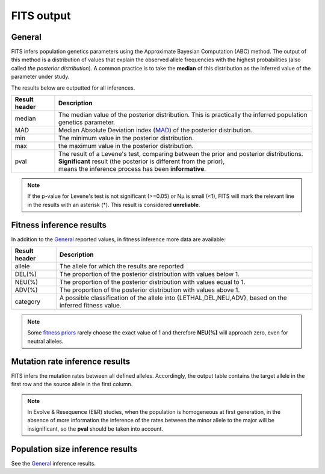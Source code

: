 .. _results:

FITS output
===========

General
^^^^^^^
FITS infers population genetics parameters using the Approximate Bayesian Computation (ABC) method. 
The output of this method is a distribution of values that explain the observed allele frequencies with the highest probabilities (also called *the posterior distribution*).
A common practice is to take the **median** of this distribution as the inferred value of the parameter under study.  

The results below are outputted for all inferences.

===================== ================================ 
Result header         Description
===================== ================================
median                  The median value of the posterior distribution. This is practically the inferred population genetics parameter.
--------------------- --------------------------------
MAD                      Median Absolute Deviation index (`MAD <https://en.wikipedia.org/wiki/Median_absolute_deviation>`_) of the posterior distribution. 
--------------------- --------------------------------
min                      The minimum value in the posterior distribution.
--------------------- --------------------------------
max                      the maximum value in the posterior distribution.
--------------------- --------------------------------
pval                  | The result of a Levene's test, comparing between the prior and posterior distributions.
                      | **Significant** result (the posterior is different from the prior),
                      | means the inference process has been **informative**.
===================== ================================ 

.. note :: If the p-value for Levene's test is not significant (>=0.05) or Nµ is small (<1), FITS will mark the relevant line in the results with an asterisk (*). This result is considered **unreliable**.


Fitness inference results
^^^^^^^^^^^^^^^^^^^^^^^^^
In addition to the `General`_ reported values, in fitness inference more data are available:
 
===================== ================================ 
Result header         Description
===================== ================================
allele                  The allele for which the results are reported
--------------------- --------------------------------
DEL(%)                  The proportion of the posterior distribution with values below 1. 
--------------------- --------------------------------
NEU(%)                  The proportion of the posterior distribution with values equal to 1.
--------------------- --------------------------------
ADV(%)                  The proportion of the posterior distribution with values above 1.
--------------------- --------------------------------
category              A possible classification of the allele into {LETHAL,DEL,NEU,ADV}, based on the inferred fitness value. 
===================== ================================ 

.. note :: Some `fitness priors <_static/priors.png>`_ rarely choose the exact value of 1 and therefore **NEU(%)** will approach zero, even for neutral alleles. 

Mutation rate inference results
^^^^^^^^^^^^^^^^^^^^^^^^^^^^^^^
FITS infers the mutation rates between all defined alleles. Accordingly, the output table contains the target allele in the first row and the source allele in the first column.

.. note :: In Evolve & Resequence (E&R) studies, when the population is homogeneous at first generation, 
           in the absence of more information the inference of the rates between the minor allele to the major will be insignificant, so the **pval** should be taken into account.   

Population size inference results
^^^^^^^^^^^^^^^^^^^^^^^^^^^^^^^^^
See the `General`_ inference results.  
